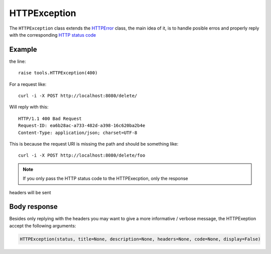 HTTPException
=============

The ``HTTPException`` class extends the `HTTPError <https://github.com/nbari/zunzuncito/blob/master/zunzuncito/tools.py#L13>`_
class, the main idea of it, is to handle posible erros and properly reply with the corresponding
`HTTP status code  <en/latest/http_status_codes.html>`_


Example
.......

.. code-block:: python
   :linenos:
   :emphasize-lines: 17


   import os
   from zunzuncito import tools
   from zunzuncito import http_status_codes


   class APIResource(object):

       def __init__(self, api):
           self.api = api
           self.status = 200
           self.headers = api.headers.copy()

       def dispatch(self, environ, start_response):
           try:
               name = self.api.path[0]
           except:
               raise tools.HTTPException(400)

the line::

    raise tools.HTTPException(400)

For a request like::

    curl -i -X POST http://localhost:8080/delete/

Will reply with this::

    HTTP/1.1 400 Bad Request
    Request-ID: ea6b28ac-a733-482d-a398-16c620ba2b4e
    Content-Type: application/json; charset=UTF-8

This is because the request URI is missing the path and should be something
like::

    curl -i -X POST http://localhost:8080/delete/foo

.. note ::

   If you only pass the HTTP status code to the HTTPExecption, only the response
headers will be sent


Body response
.............

Besides only replying with the headers you may want to give a more informative
/ verbose message, the HTTPExeption accept the following arguments:

.. code-block:: python

   HTTPException(status, title=None, description=None, headers=None, code=None, display=False)
